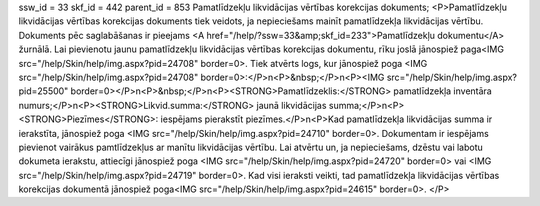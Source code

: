 ssw_id = 33skf_id = 442parent_id = 853Pamatlīdzekļu likvidācijas vērtības korekcijas dokuments;<P>Pamatlīdzekļu likvidācijas vērtības korekcijas dokuments tiek veidots, ja nepieciešams mainīt pamatlīdzekļa likvidācijas vērtību. Dokuments pēc saglabāšanas ir pieejams <A href="/help/?ssw=33&amp;skf_id=233">Pamatlīdzekļu dokumentu</A> žurnālā. Lai pievienotu jaunu pamatlīdzekļu likvidācijas vērtības korekcijas dokumentu, rīku joslā jānospiež paga<IMG src="/help/Skin/help/img.aspx?pid=24708" border=0>. Tiek atvērts logs, kur jānospiež poga <IMG src="/help/Skin/help/img.aspx?pid=24708" border=0>:</P>\n<P>&nbsp;</P>\n<P><IMG src="/help/Skin/help/img.aspx?pid=25500" border=0></P>\n<P>&nbsp;</P>\n<P><STRONG>Pamatlīdzeklis:</STRONG> pamatlīdzekļa inventāra numurs;</P>\n<P><STRONG>Likvid.summa:</STRONG> jaunā likvidācijas summa;</P>\n<P><STRONG>Piezīmes</STRONG>: iespējams pierakstīt piezīmes.</P>\n<P>Kad pamatlīdzekļa likvidācijas summa ir ierakstīta, jānospiež poga <IMG src="/help/Skin/help/img.aspx?pid=24710" border=0>. Dokumentam ir iespējams pievienot vairākus pamtlīdzekļus ar manītu likvidācijas vērtību. Lai atvērtu un, ja nepieciešams, dzēstu vai labotu dokumeta ierakstu, attiecīgi jānospiež poga <IMG src="/help/Skin/help/img.aspx?pid=24720" border=0> vai <IMG src="/help/Skin/help/img.aspx?pid=24719" border=0>. Kad visi ieraksti veikti, tad pamatlīdzekļa likvidācijas vērtības korekcijas dokumentā jānospiež poga<IMG src="/help/Skin/help/img.aspx?pid=24615" border=0>. </P>